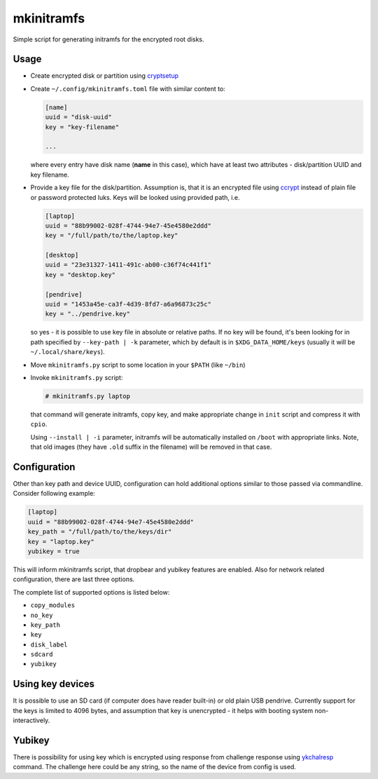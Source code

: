 mkinitramfs
===========

Simple script for generating initramfs for the encrypted root disks.

Usage
-----

- Create encrypted disk or partition using `cryptsetup`_
- Create ``~/.config/mkinitramfs.toml`` file with similar content to:

  .. code:: toml

     [name]
     uuid = "disk-uuid"
     key = "key-filename"

     ...

  where every entry have disk name (**name** in this case), which have at least
  two attributes - disk/partition UUID and key filename.
- Provide a key file for the disk/partition. Assumption is, that it is an
  encrypted file using `ccrypt`_ instead of plain file or password protected
  luks. Keys will be looked using provided path, i.e.

  .. code:: toml

     [laptop]
     uuid = "88b99002-028f-4744-94e7-45e4580e2ddd"
     key = "/full/path/to/the/laptop.key"

     [desktop]
     uuid = "23e31327-1411-491c-ab00-c36f74c441f1"
     key = "desktop.key"

     [pendrive]
     uuid = "1453a45e-ca3f-4d39-8fd7-a6a96873c25c"
     key = "../pendrive.key"

  so yes - it is possible to use key file in absolute or relative paths. If no
  key will be found, it's been looking for in path specified by
  ``--key-path | -k`` parameter, which by default is in
  ``$XDG_DATA_HOME/keys`` (usually it will be ``~/.local/share/keys``).
- Move ``mkinitramfs.py`` script to some location in your ``$PATH`` (like
  ``~/bin``)
- Invoke ``mkinitramfs.py`` script:

  .. code:: shell-session

     # mkinitramfs.py laptop

  that command will generate initramfs, copy key, and make appropriate change
  in ``init`` script and compress it with ``cpio``.

  Using ``--install | -i`` parameter, initramfs will be automatically installed
  on ``/boot`` with appropriate links. Note, that old images (they have
  ``.old`` suffix in the filename) will be removed in that case.

Configuration
-------------

Other than key path and device UUID, configuration can hold additional options
similar to those passed via commandline. Consider following example:

.. code:: toml

   [laptop]
   uuid = "88b99002-028f-4744-94e7-45e4580e2ddd"
   key_path = "/full/path/to/the/keys/dir"
   key = "laptop.key"
   yubikey = true

This will inform mkinitramfs script, that dropbear and yubikey features are
enabled. Also for network related configuration, there are last three options.

The complete list of supported options is listed below:

- ``copy_modules``
- ``no_key``
- ``key_path``
- ``key``
- ``disk_label``
- ``sdcard``
- ``yubikey``

Using key devices
-----------------

It is possible to use an SD card (if computer does have reader built-in) or old
plain USB pendrive. Currently support for the keys is limited to 4096 bytes,
and assumption that key is unencrypted - it helps with booting system
non-interactively.

Yubikey
-------

There is possibility for using key which is encrypted using response from
challenge response using `ykchalresp`_ command. The challenge here could be
any string, so the name of the device from config is used.


.. _ccrypt: https://sourceforge.net/projects/ccrypt/
.. _cryptsetup: https://gitlab.com/cryptsetup/cryptsetup/blob/master/README.md
.. _ykchalresp: https://github.com/Yubico/yubikey-personalization
